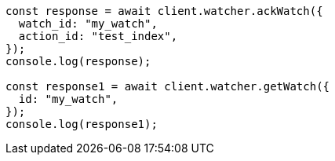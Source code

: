// This file is autogenerated, DO NOT EDIT
// Use `node scripts/generate-docs-examples.js` to generate the docs examples

[source, js]
----
const response = await client.watcher.ackWatch({
  watch_id: "my_watch",
  action_id: "test_index",
});
console.log(response);

const response1 = await client.watcher.getWatch({
  id: "my_watch",
});
console.log(response1);
----
